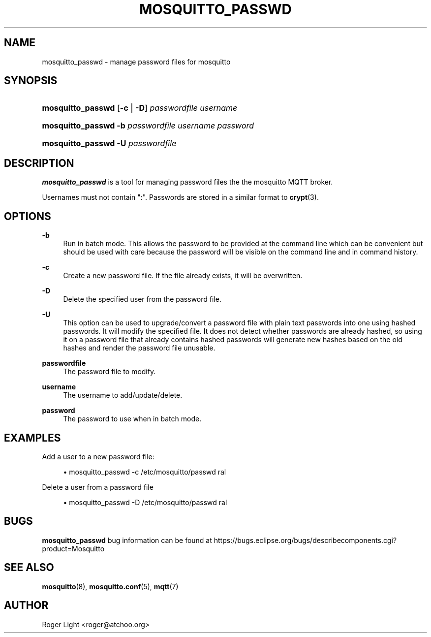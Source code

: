 '\" t
.\"     Title: mosquitto_passwd
.\"    Author: [see the "Author" section]
.\" Generator: DocBook XSL Stylesheets v1.78.1 <http://docbook.sf.net/>
.\"      Date: 09/16/2015
.\"    Manual: Commands
.\"    Source: Mosquitto Project
.\"  Language: English
.\"
.TH "MOSQUITTO_PASSWD" "1" "09/16/2015" "Mosquitto Project" "Commands"
.\" -----------------------------------------------------------------
.\" * Define some portability stuff
.\" -----------------------------------------------------------------
.\" ~~~~~~~~~~~~~~~~~~~~~~~~~~~~~~~~~~~~~~~~~~~~~~~~~~~~~~~~~~~~~~~~~
.\" http://bugs.debian.org/507673
.\" http://lists.gnu.org/archive/html/groff/2009-02/msg00013.html
.\" ~~~~~~~~~~~~~~~~~~~~~~~~~~~~~~~~~~~~~~~~~~~~~~~~~~~~~~~~~~~~~~~~~
.ie \n(.g .ds Aq \(aq
.el       .ds Aq '
.\" -----------------------------------------------------------------
.\" * set default formatting
.\" -----------------------------------------------------------------
.\" disable hyphenation
.nh
.\" disable justification (adjust text to left margin only)
.ad l
.\" -----------------------------------------------------------------
.\" * MAIN CONTENT STARTS HERE *
.\" -----------------------------------------------------------------
.SH "NAME"
mosquitto_passwd \- manage password files for mosquitto
.SH "SYNOPSIS"
.HP \w'\fBmosquitto_passwd\fR\ 'u
\fBmosquitto_passwd\fR [\fB\-c\fR | \fB\-D\fR] \fIpasswordfile\fR \fIusername\fR
.HP \w'\fBmosquitto_passwd\fR\ 'u
\fBmosquitto_passwd\fR \fB\-b\fR \fIpasswordfile\fR \fIusername\fR \fIpassword\fR
.HP \w'\fBmosquitto_passwd\fR\ 'u
\fBmosquitto_passwd\fR \fB\-U\fR \fIpasswordfile\fR
.SH "DESCRIPTION"
.PP
\fBmosquitto_passwd\fR
is a tool for managing password files the the mosquitto MQTT broker\&.
.PP
Usernames must not contain ":"\&. Passwords are stored in a similar format to
\fBcrypt\fR(3)\&.
.SH "OPTIONS"
.PP
\fB\-b\fR
.RS 4
Run in batch mode\&. This allows the password to be provided at the command line which can be convenient but should be used with care because the password will be visible on the command line and in command history\&.
.RE
.PP
\fB\-c\fR
.RS 4
Create a new password file\&. If the file already exists, it will be overwritten\&.
.RE
.PP
\fB\-D\fR
.RS 4
Delete the specified user from the password file\&.
.RE
.PP
\fB\-U\fR
.RS 4
This option can be used to upgrade/convert a password file with plain text passwords into one using hashed passwords\&. It will modify the specified file\&. It does not detect whether passwords are already hashed, so using it on a password file that already contains hashed passwords will generate new hashes based on the old hashes and render the password file unusable\&.
.RE
.PP
\fBpasswordfile\fR
.RS 4
The password file to modify\&.
.RE
.PP
\fBusername\fR
.RS 4
The username to add/update/delete\&.
.RE
.PP
\fBpassword\fR
.RS 4
The password to use when in batch mode\&.
.RE
.SH "EXAMPLES"
.PP
Add a user to a new password file:
.sp
.RS 4
.ie n \{\
\h'-04'\(bu\h'+03'\c
.\}
.el \{\
.sp -1
.IP \(bu 2.3
.\}
mosquitto_passwd
\-c
/etc/mosquitto/passwd
ral
.RE
.PP
Delete a user from a password file
.sp
.RS 4
.ie n \{\
\h'-04'\(bu\h'+03'\c
.\}
.el \{\
.sp -1
.IP \(bu 2.3
.\}
mosquitto_passwd
\-D
/etc/mosquitto/passwd
ral
.RE
.SH "BUGS"
.PP
\fBmosquitto_passwd\fR
bug information can be found at
https://bugs\&.eclipse\&.org/bugs/describecomponents\&.cgi?product=Mosquitto
.SH "SEE ALSO"
\fBmosquitto\fR(8), \fBmosquitto.conf\fR(5), \fBmqtt\fR(7)
.SH "AUTHOR"
.PP
Roger Light
<roger@atchoo\&.org>
